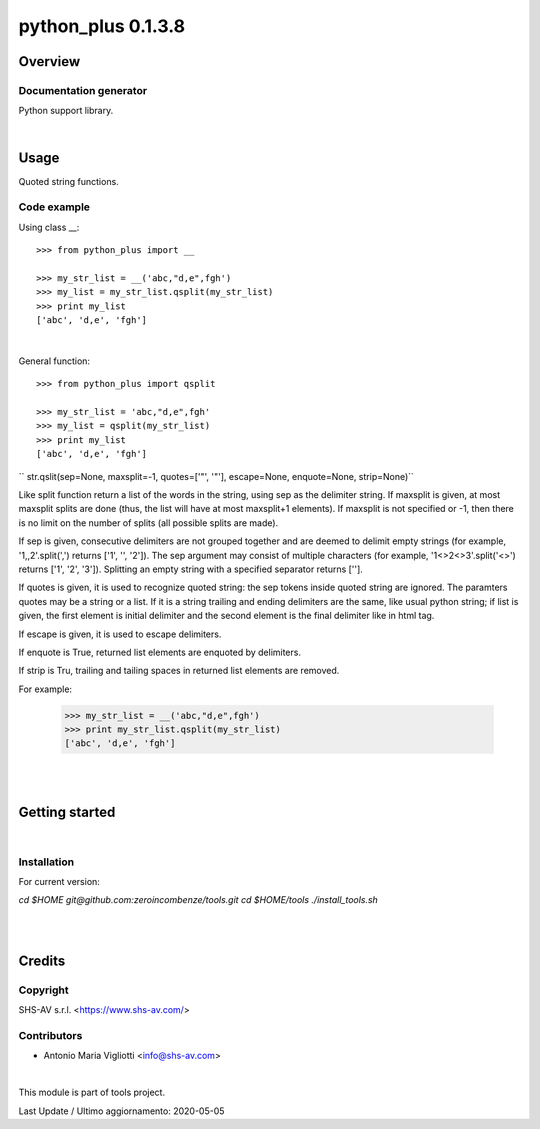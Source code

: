 
===================
python_plus 0.1.3.8
===================



|Maturity| |Build Status| |Coverage Status| |license gpl|




Overview
========

Documentation generator
-----------------------

Python support library.



|

Usage
=====


Quoted string functions.

Code example
------------

Using class __:

::

    >>> from python_plus import __

    >>> my_str_list = __('abc,"d,e",fgh')
    >>> my_list = my_str_list.qsplit(my_str_list)
    >>> print my_list
    ['abc', 'd,e', 'fgh']

|

General function:

::

    >>> from python_plus import qsplit

    >>> my_str_list = 'abc,"d,e",fgh'
    >>> my_list = qsplit(my_str_list)
    >>> print my_list
    ['abc', 'd,e', 'fgh']



`` str.qslit(sep=None, maxsplit=-1, quotes=['"', '"'], escape=None, enquote=None, strip=None)``

Like split function return a list of the words in the string, using sep as the delimiter string. If maxsplit is given, at most maxsplit splits are done (thus, the list will have at most maxsplit+1 elements). If maxsplit is not specified or -1, then there is no limit on the number of splits (all possible splits are made).

If sep is given, consecutive delimiters are not grouped together and are deemed to delimit empty strings (for example, '1,,2'.split(',') returns ['1', '', '2']). The sep argument may consist of multiple characters (for example, '1<>2<>3'.split('<>') returns ['1', '2', '3']). Splitting an empty string with a specified separator returns [''].

If quotes is given, it is used to recognize quoted string: the sep tokens inside quoted string are ignored. The paramters quotes may be a string or a list. If it is a string trailing and ending delimiters are the same, like usual python string; if list is given, the first element is initial delimiter and the second element is the final delimiter like in html tag.

If escape is given, it is used to escape delimiters.

If enquote is True, returned list elements are enquoted by delimiters.

If strip is Tru, trailing and tailing spaces in returned list elements are removed.


For example:

    >>> my_str_list = __('abc,"d,e",fgh')
    >>> print my_str_list.qsplit(my_str_list)
    ['abc', 'd,e', 'fgh']





|
|

Getting started
===============


|

Installation
------------

For current version:

`cd $HOME`
`git@github.com:zeroincombenze/tools.git`
`cd $HOME/tools`
`./install_tools.sh`


|
|

Credits
=======

Copyright
---------

SHS-AV s.r.l. <https://www.shs-av.com/>


Contributors
------------

* Antonio Maria Vigliotti <info@shs-av.com>


|

This module is part of tools project.

Last Update / Ultimo aggiornamento: 2020-05-05

.. |Maturity| image:: https://img.shields.io/badge/maturity-Alfa-red.png
    :target: https://odoo-community.org/page/development-status
    :alt: Alfa
.. |Build Status| image:: https://travis-ci.org/zeroincombenze/tools.svg?branch=.
    :target: https://travis-ci.org/zeroincombenze/tools
    :alt: github.com
.. |license gpl| image:: https://img.shields.io/badge/licence-AGPL--3-blue.svg
    :target: http://www.gnu.org/licenses/agpl-3.0-standalone.html
    :alt: License: AGPL-3
.. |license opl| image:: https://img.shields.io/badge/licence-OPL-7379c3.svg
    :target: https://www.odoo.com/documentation/user/9.0/legal/licenses/licenses.html
    :alt: License: OPL
.. |Coverage Status| image:: https://coveralls.io/repos/github/zeroincombenze/tools/badge.svg?branch=.
    :target: https://coveralls.io/github/zeroincombenze/tools?branch=.
    :alt: Coverage
.. |Codecov Status| image:: https://codecov.io/gh/zeroincombenze/tools/branch/./graph/badge.svg
    :target: https://codecov.io/gh/zeroincombenze/tools/branch/.
    :alt: Codecov
.. |Tech Doc| image:: https://www.zeroincombenze.it/wp-content/uploads/ci-ct/prd/button-docs-0.svg
    :target: https://wiki.zeroincombenze.org/en/Odoo/./dev
    :alt: Technical Documentation
.. |Help| image:: https://www.zeroincombenze.it/wp-content/uploads/ci-ct/prd/button-help-0.svg
    :target: https://wiki.zeroincombenze.org/it/Odoo/./man
    :alt: Technical Documentation
.. |Try Me| image:: https://www.zeroincombenze.it/wp-content/uploads/ci-ct/prd/button-try-it-0.svg
    :target: https://erp0.zeroincombenze.it
    :alt: Try Me
.. |OCA Codecov| image:: https://codecov.io/gh/OCA/tools/branch/./graph/badge.svg
    :target: https://codecov.io/gh/OCA/tools/branch/.
    :alt: Codecov
.. |Odoo Italia Associazione| image:: https://www.odoo-italia.org/images/Immagini/Odoo%20Italia%20-%20126x56.png
   :target: https://odoo-italia.org
   :alt: Odoo Italia Associazione
.. |Zeroincombenze| image:: https://avatars0.githubusercontent.com/u/6972555?s=460&v=4
   :target: https://www.zeroincombenze.it/
   :alt: Zeroincombenze
.. |en| image:: https://raw.githubusercontent.com/zeroincombenze/grymb/master/flags/en_US.png
   :target: https://www.facebook.com/Zeroincombenze-Software-gestionale-online-249494305219415/
.. |it| image:: https://raw.githubusercontent.com/zeroincombenze/grymb/master/flags/it_IT.png
   :target: https://www.facebook.com/Zeroincombenze-Software-gestionale-online-249494305219415/
.. |check| image:: https://raw.githubusercontent.com/zeroincombenze/grymb/master/awesome/check.png
.. |no_check| image:: https://raw.githubusercontent.com/zeroincombenze/grymb/master/awesome/no_check.png
.. |menu| image:: https://raw.githubusercontent.com/zeroincombenze/grymb/master/awesome/menu.png
.. |right_do| image:: https://raw.githubusercontent.com/zeroincombenze/grymb/master/awesome/right_do.png
.. |exclamation| image:: https://raw.githubusercontent.com/zeroincombenze/grymb/master/awesome/exclamation.png
.. |warning| image:: https://raw.githubusercontent.com/zeroincombenze/grymb/master/awesome/warning.png
.. |same| image:: https://raw.githubusercontent.com/zeroincombenze/grymb/master/awesome/same.png
.. |late| image:: https://raw.githubusercontent.com/zeroincombenze/grymb/master/awesome/late.png
.. |halt| image:: https://raw.githubusercontent.com/zeroincombenze/grymb/master/awesome/halt.png
.. |info| image:: https://raw.githubusercontent.com/zeroincombenze/grymb/master/awesome/info.png
.. |xml_schema| image:: https://raw.githubusercontent.com/zeroincombenze/grymb/master/certificates/iso/icons/xml-schema.png
   :target: https://github.com/zeroincombenze/grymb/blob/master/certificates/iso/scope/xml-schema.md
.. |DesktopTelematico| image:: https://raw.githubusercontent.com/zeroincombenze/grymb/master/certificates/ade/icons/DesktopTelematico.png
   :target: https://github.com/zeroincombenze/grymb/blob/master/certificates/ade/scope/Desktoptelematico.md
.. |FatturaPA| image:: https://raw.githubusercontent.com/zeroincombenze/grymb/master/certificates/ade/icons/fatturapa.png
   :target: https://github.com/zeroincombenze/grymb/blob/master/certificates/ade/scope/fatturapa.md
.. |chat_with_us| image:: https://www.shs-av.com/wp-content/chat_with_us.gif
   :target: https://t.me/axitec_helpdesk


